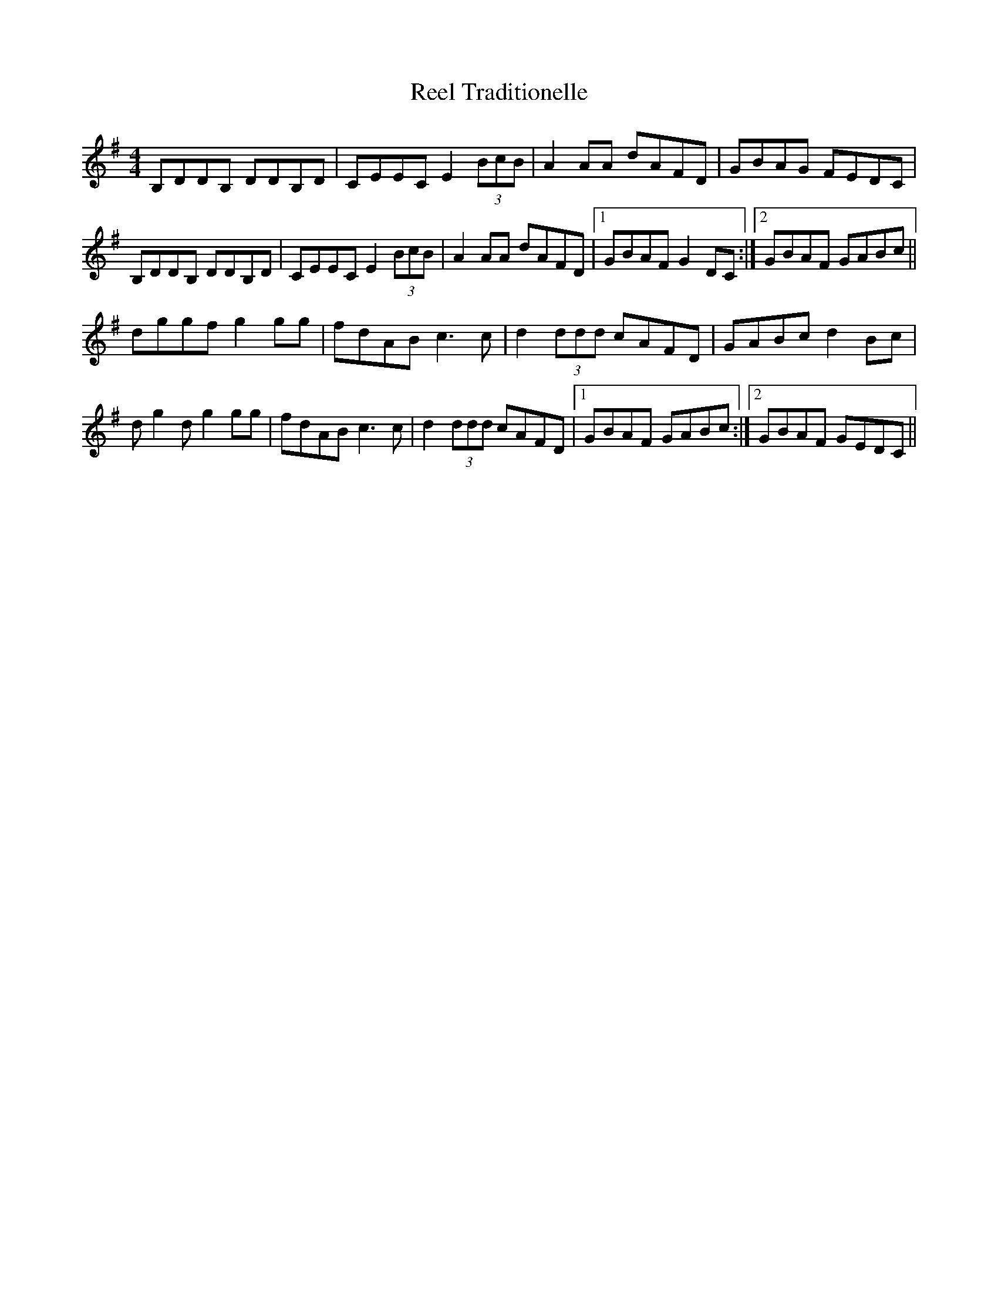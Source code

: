 X: 34232
T: Reel Traditionelle
R: reel
M: 4/4
K: Gmajor
B,DDB, DDB,D|CEEC E2 (3BcB|A2AA dAFD|GBAG FEDC|
B,DDB, DDB,D|CEEC E2 (3BcB|A2AA dAFD|1 GBAF G2DC:|2 GBAF GABc||
dggf g2gg|fdAB c3c|d2 (3ddd cAFD|GABc d2Bc|
dg2dg2gg|fdAB c3c|d2 (3ddd cAFD|1 GBAF GABc:|2 GBAF GEDC||

